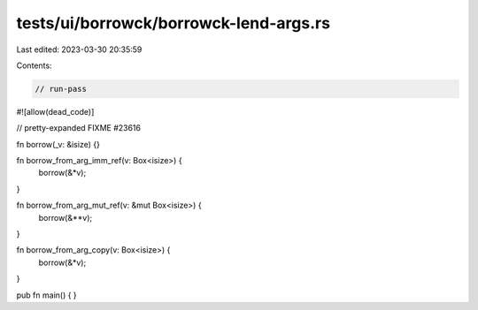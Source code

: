 tests/ui/borrowck/borrowck-lend-args.rs
=======================================

Last edited: 2023-03-30 20:35:59

Contents:

.. code-block:: rs

    // run-pass
#![allow(dead_code)]

// pretty-expanded FIXME #23616

fn borrow(_v: &isize) {}

fn borrow_from_arg_imm_ref(v: Box<isize>) {
    borrow(&*v);
}

fn borrow_from_arg_mut_ref(v: &mut Box<isize>) {
    borrow(&**v);
}

fn borrow_from_arg_copy(v: Box<isize>) {
    borrow(&*v);
}

pub fn main() {
}


